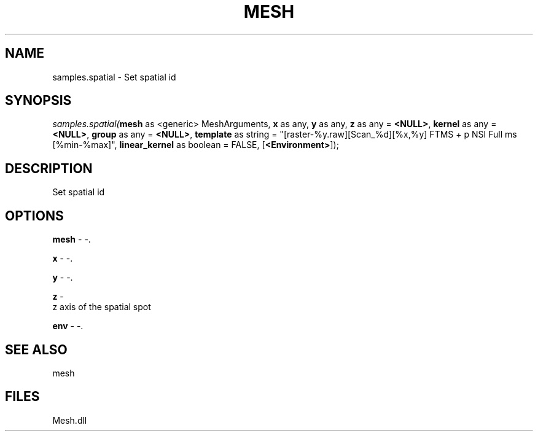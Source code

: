 .\" man page create by R# package system.
.TH MESH 1 2000-Jan "samples.spatial" "samples.spatial"
.SH NAME
samples.spatial \- Set spatial id
.SH SYNOPSIS
\fIsamples.spatial(\fBmesh\fR as <generic> MeshArguments, 
\fBx\fR as any, 
\fBy\fR as any, 
\fBz\fR as any = \fB<NULL>\fR, 
\fBkernel\fR as any = \fB<NULL>\fR, 
\fBgroup\fR as any = \fB<NULL>\fR, 
\fBtemplate\fR as string = "[raster-%y.raw][Scan_%d][%x,%y] FTMS + p NSI Full ms [%min-%max]", 
\fBlinear_kernel\fR as boolean = FALSE, 
[\fB<Environment>\fR]);\fR
.SH DESCRIPTION
.PP
Set spatial id
.PP
.SH OPTIONS
.PP
\fBmesh\fB \fR\- -. 
.PP
.PP
\fBx\fB \fR\- -. 
.PP
.PP
\fBy\fB \fR\- -. 
.PP
.PP
\fBz\fB \fR\- 
 z axis of the spatial spot
. 
.PP
.PP
\fBenv\fB \fR\- -. 
.PP
.SH SEE ALSO
mesh
.SH FILES
.PP
Mesh.dll
.PP
